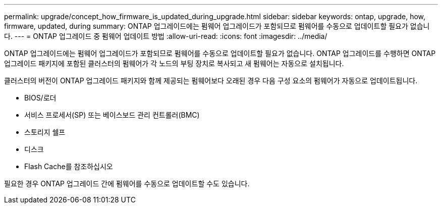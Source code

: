 ---
permalink: upgrade/concept_how_firmware_is_updated_during_upgrade.html 
sidebar: sidebar 
keywords: ontap, upgrade, how, firmware, updated, during 
summary: ONTAP 업그레이드에는 펌웨어 업그레이드가 포함되므로 펌웨어를 수동으로 업데이트할 필요가 없습니다. 
---
= ONTAP 업그레이드 중 펌웨어 업데이트 방법
:allow-uri-read: 
:icons: font
:imagesdir: ../media/


[role="lead"]
ONTAP 업그레이드에는 펌웨어 업그레이드가 포함되므로 펌웨어를 수동으로 업데이트할 필요가 없습니다. ONTAP 업그레이드를 수행하면 ONTAP 업그레이드 패키지에 포함된 클러스터의 펌웨어가 각 노드의 부팅 장치로 복사되고 새 펌웨어는 자동으로 설치됩니다.

클러스터의 버전이 ONTAP 업그레이드 패키지와 함께 제공되는 펌웨어보다 오래된 경우 다음 구성 요소의 펌웨어가 자동으로 업데이트됩니다.

* BIOS/로더
* 서비스 프로세서(SP) 또는 베이스보드 관리 컨트롤러(BMC)
* 스토리지 쉘프
* 디스크
* Flash Cache를 참조하십시오


필요한 경우 ONTAP 업그레이드 간에 펌웨어를 수동으로 업데이트할 수도 있습니다.
